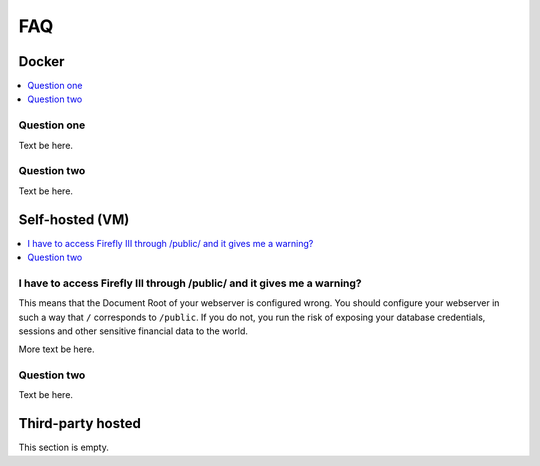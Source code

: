 .. _faq:

===
FAQ
===

.. _faqdocker:

Docker
------

.. contents::
   :local:

Question one
~~~~~~~~~~~~

Text be here.

Question two
~~~~~~~~~~~~

Text be here.

.. _faqselfhosted:

Self-hosted (VM)
----------------

.. contents::
   :local:

I have to access Firefly III through /public/ and it gives me a warning?
~~~~~~~~~~~~~~~~~~~~~~~~~~~~~~~~~~~~~~~~~~~~~~~~~~~~~~~~~~~~~~~~~~~~~~~~

This means that the Document Root of your webserver is configured wrong. You should configure your webserver in such a way that ``/`` corresponds to ``/public``. If you do not, you run the risk of exposing your database credentials, sessions and other sensitive financial data to the world.

More text be here.

Question two
~~~~~~~~~~~~

Text be here.

.. _faqthirdparty:

Third-party hosted
------------------
This section is empty.